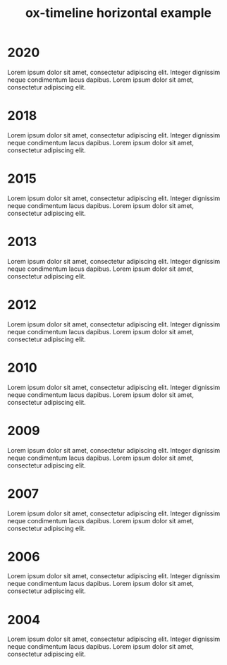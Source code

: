 #+TITLE: ox-timeline horizontal example
#+DESCRIPTION: Org-mode export for HTML timeline in horizontal mode
#+OPTIONS: num:nil
#+TIMELINE_HEADER: <h2>Lorem ipsum dolor sit amet</h2>
#+TIMELINE_HEADER: <p>Integer dignissim neque condimentum lacus
#+TIMELINE_HEADER: dapibus. Lorem ipsum dolor sit amet, consectetur adipiscing
#+TIMELINE_HEADER: elit.</p>
#+TIMELINE_FOOTER: <h2>Lorem ipsum dolor sit amet</h2>
#+TIMELINE_FOOTER: <p>Integer dignissim neque condimentum lacus
#+TIMELINE_FOOTER: dapibus. Lorem ipsum dolor sit amet, consectetur adipiscing
#+TIMELINE_FOOTER: elit.</p>
#+HTML_HEAD: <link href="css/style.min.css" rel="stylesheet">
#+TIMELINE_MODE:  horizontal
#+TIMELINE_FORCE_VERTICAL_MODE: 800
#+TIMELINE_VISIBLE_ITEMS: 4

* 2020
Lorem ipsum dolor sit amet, consectetur adipiscing elit. Integer dignissim neque
condimentum lacus dapibus. Lorem ipsum dolor sit amet, consectetur adipiscing
elit.
* 2018
Lorem ipsum dolor sit amet, consectetur adipiscing elit. Integer dignissim neque
condimentum lacus dapibus. Lorem ipsum dolor sit amet, consectetur adipiscing
elit.
* 2015
Lorem ipsum dolor sit amet, consectetur adipiscing elit. Integer dignissim neque
condimentum lacus dapibus. Lorem ipsum dolor sit amet, consectetur adipiscing
elit.
* 2013
Lorem ipsum dolor sit amet, consectetur adipiscing elit. Integer dignissim neque
condimentum lacus dapibus. Lorem ipsum dolor sit amet, consectetur adipiscing
elit.
* 2012
Lorem ipsum dolor sit amet, consectetur adipiscing elit. Integer dignissim neque
condimentum lacus dapibus. Lorem ipsum dolor sit amet, consectetur adipiscing
elit.
* 2010
Lorem ipsum dolor sit amet, consectetur adipiscing elit. Integer dignissim neque
condimentum lacus dapibus. Lorem ipsum dolor sit amet, consectetur adipiscing
elit.
* 2009
Lorem ipsum dolor sit amet, consectetur adipiscing elit. Integer dignissim neque
condimentum lacus dapibus. Lorem ipsum dolor sit amet, consectetur adipiscing
elit.
* 2007
Lorem ipsum dolor sit amet, consectetur adipiscing elit. Integer dignissim neque
condimentum lacus dapibus. Lorem ipsum dolor sit amet, consectetur adipiscing
elit.
* 2006
Lorem ipsum dolor sit amet, consectetur adipiscing elit. Integer dignissim neque
condimentum lacus dapibus. Lorem ipsum dolor sit amet, consectetur adipiscing
elit.
* 2004
Lorem ipsum dolor sit amet, consectetur adipiscing elit. Integer dignissim neque
condimentum lacus dapibus. Lorem ipsum dolor sit amet, consectetur adipiscing
elit.
